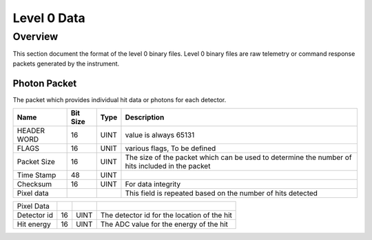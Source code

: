.. _level0:

************
Level 0 Data
************

Overview
========
This section document the format of the level 0 binary files.
Level 0 binary files are raw telemetry or command response packets generated by the instrument.


Photon Packet
-------------
The packet which provides individual hit data or photons for each detector.

+-------------+-----------+--------+------------------------------------------------------------+
| Name        | Bit Size  | Type   | Description                                                |
+=============+===========+========+============================================================+
| HEADER WORD | 16        | UINT   | value is always 65131                                      |
+-------------+-----------+--------+------------------------------------------------------------+
| FLAGS       | 16        | UNIT   | various flags, To be defined                               |
+-------------+-----------+--------+------------------------------------------------------------+
| Packet Size | 16        | UINT   | The size of the packet which can be used to determine the  |
|             |           |        | number of hits included in the packet                      |
+-------------+-----------+--------+------------------------------------------------------------+
| Time Stamp  | 48        | UINT   |                                                            |
+-------------+-----------+--------+------------------------------------------------------------+
| Checksum    | 16        | UINT   | For data integrity                                         |
+-------------+-----------+--------+------------------------------------------------------------+
| Pixel data  |           |        | This field is repeated based on the number of hits detected|
+-------------+-----------+--------+------------------------------------------------------------+


+-------------+-----------+--------+------------------------------------------------------------+
| Pixel Data  |           |        |                                                            |
+-------------+-----------+--------+------------------------------------------------------------+
| Detector id | 16        | UINT   | The detector id for the location of the hit                |
+-------------+-----------+--------+------------------------------------------------------------+
| Hit energy  | 16        | UINT   | The ADC value for the energy of the hit                    |
+-------------+-----------+--------+------------------------------------------------------------+


